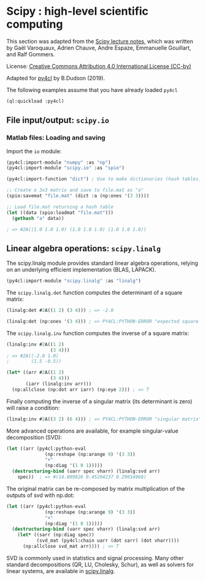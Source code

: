 * Scipy : high-level scientific computing

This section was adapted from the [[https://scipy-lectures.org/intro/scipy.html][Scipy lecture notes]], which was written by Gaël
Varoquaux, Adrien Chauve, Andre Espaze, Emmanuelle Gouillart, and Ralf Gommers.

License: [[http://creativecommons.org/licenses/by/4.0/][Creative Commons Attribution 4.0 International License (CC-by)]]

Adapted for [[https://github.com/bendudson/py4cl][py4cl]] by B.Dudson (2019).

The following examples assume that you have already loaded =py4cl= 
#+BEGIN_SRC lisp
(ql:quickload :py4cl)
#+END_SRC

#+RESULTS:
| :PY4CL |

** File input/output: =scipy.io=

*** Matlab files: Loading and saving

Import the =io= module:
#+BEGIN_SRC lisp
(py4cl:import-module "numpy" :as "np")
(py4cl:import-module "scipy.io" :as "spio")
#+END_SRC

#+RESULTS:
: T

#+BEGIN_SRC lisp
(py4cl:import-function "dict") ; Use to make dictionaries (hash tables)

;; Create a 3x3 matrix and save to file.mat as "a"
(spio:savemat "file.mat" (dict :a (np:ones '(3 3))))

;; Load file.mat returning a hash table
(let ((data (spio:loadmat "file.mat")))
  (gethash "a" data))

; => #2A((1.0 1.0 1.0) (1.0 1.0 1.0) (1.0 1.0 1.0))
#+END_SRC

#+RESULTS:
: #2A((1.0 1.0 1.0) (1.0 1.0 1.0) (1.0 1.0 1.0))
: T

** Linear algebra operations: =scipy.linalg=

The scipy.linalg module provides standard linear algebra operations,
relying on an underlying efficient implementation (BLAS, LAPACK).

#+BEGIN_SRC lisp
(py4cl:import-module "scipy.linalg" :as "linalg")
#+END_SRC

#+RESULTS:
: T

The =scipy.linalg.det= function computes the determinant of a square matrix:
#+BEGIN_SRC lisp
(linalg:det #2A((1 2) (3 4))) ; => -2.0
#+END_SRC

#+RESULTS:
: -2.0

#+BEGIN_SRC lisp
(linalg:det (np:ones '(3 4))) ; => PY4CL:PYTHON-ERROR "expected square matrix"
#+END_SRC

The =scipy.linalg.inv= function computes the inverse of a square matrix:
#+BEGIN_SRC lisp
(linalg:inv #2A((1 2)
                (3 4)))
; => #2A((-2.0 1.0)
;        (1.5 -0.5))
#+END_SRC

#+RESULTS:
: #2A((-2.0 1.0) (1.5 -0.5))

#+BEGIN_SRC lisp
(let* ((arr #2A((1 2)
                (3 4)))
       (iarr (linalg:inv arr)))
  (np:allclose (np:dot arr iarr) (np:eye 2))) ; => T
#+END_SRC

#+RESULTS:
: T

Finally computing the inverse of a singular matrix (its determinant is
zero) will raise a condition:
#+BEGIN_SRC lisp
(linalg:inv #2A((3 2) (6 4))) ; => PY4CL:PYTHON-ERROR "singular matrix"
#+END_SRC

More advanced operations are available, for example singular-value
decomposition (SVD):
#+BEGIN_SRC lisp
(let ((arr (py4cl:python-eval
              (np:reshape (np:arange 9) '(3 3))
              "+"
              (np:diag '(1 0 1)))))
  (destructuring-bind (uarr spec vharr) (linalg:svd arr)
    spec))  ; => #(14.889826 0.45294237 0.29654968)
#+END_SRC

#+RESULTS:
| 14.889826 | 0.45294237 | 0.29654968 |

The original matrix can be re-composed by matrix multiplication of the
outputs of svd with np.dot:
#+BEGIN_SRC lisp
(let ((arr (py4cl:python-eval
              (np:reshape (np:arange 9) '(3 3))
              "+"
              (np:diag '(1 0 1)))))
  (destructuring-bind (uarr spec vharr) (linalg:svd arr)
    (let* ((sarr (np:diag spec))
           (svd_mat (py4cl:chain uarr (dot sarr) (dot vharr))))
      (np:allclose svd_mat arr)))) ; => T
#+END_SRC

#+RESULTS:
: T

SVD is commonly used in statistics and signal processing. Many other
standard decompositions (QR, LU, Cholesky, Schur), as well as solvers
for linear systems, are available in [[https://docs.scipy.org/doc/scipy/reference/linalg.html#module-scipy.linalg][scipy.linalg]].


